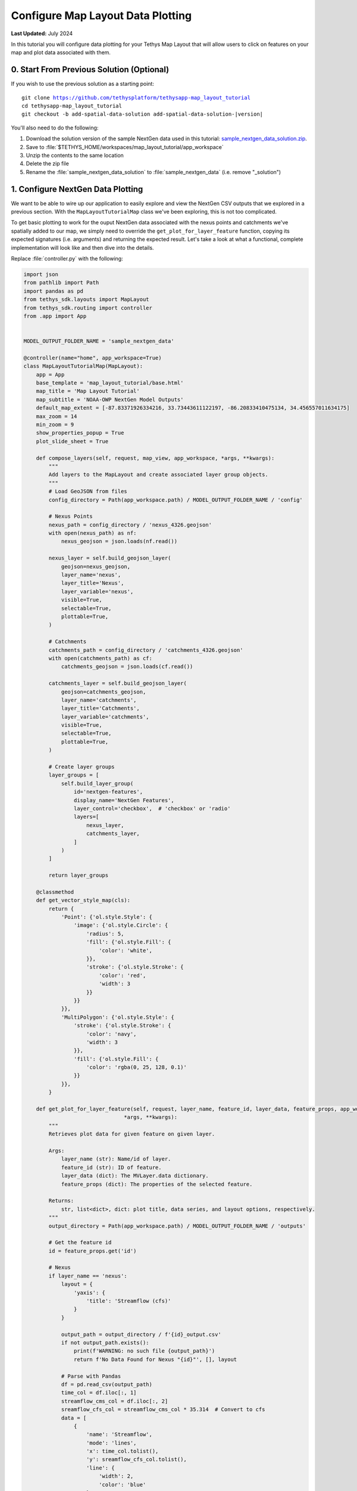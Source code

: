 **********************************
Configure Map Layout Data Plotting
**********************************

**Last Updated:** July 2024

In this tutorial you will configure data plotting for your Tethys Map Layout that will allow users to click on features on your map and plot data associated with them.

.. figure:: ./resources/configure_data_plotting_solution.png
    :width: 800px
    :align: center

0. Start From Previous Solution (Optional)
==========================================

If you wish to use the previous solution as a starting point:

.. parsed-literal::

    git clone https://github.com/tethysplatform/tethysapp-map_layout_tutorial
    cd tethysapp-map_layout_tutorial
    git checkout -b add-spatial-data-solution add-spatial-data-solution-|version|

You'll also need to do the following:

1. Download the solution version of the sample NextGen data used in this tutorial: `sample_nextgen_data_solution.zip <https://drive.google.com/file/d/1HA6fF_EdGtiE5ceKF0wH2H8GDElMA3zM/view?usp=share_link>`_.
2. Save to :file:`$TETHYS_HOME/workspaces/map_layout_tutorial/app_workspace`
3. Unzip the contents to the same location
4. Delete the zip file
5. Rename the :file:`sample_nextgen_data_solution` to :file:`sample_nextgen_data` (i.e. remove "_solution")

1. Configure NextGen Data Plotting
==================================

We want to be able to wire up our application to easily explore and view the NextGen CSV outputs that we explored in a previous section. With the ``MapLayoutTutorialMap`` class we've been exploring, this is not too complicated.

To get basic plotting to work for the ouput NextGen data associated with the nexus points and catchments we've spatially added to our map, we simply need to override the ``get_plot_for_layer_feature`` function, copying its expected signatures (i.e. arguments) and returning the expected result. Let's take a look at what a functional, complete implementation will look like and then dive into the details.

Replace :file:`controller.py` with the following:

.. code-block:: python

    import json
    from pathlib import Path
    import pandas as pd
    from tethys_sdk.layouts import MapLayout
    from tethys_sdk.routing import controller
    from .app import App


    MODEL_OUTPUT_FOLDER_NAME = 'sample_nextgen_data'

    @controller(name="home", app_workspace=True)
    class MapLayoutTutorialMap(MapLayout):
        app = App
        base_template = 'map_layout_tutorial/base.html'
        map_title = 'Map Layout Tutorial'
        map_subtitle = 'NOAA-OWP NextGen Model Outputs'
        default_map_extent = [-87.83371926334216, 33.73443611122197, -86.20833410475134, 34.456557011634175]
        max_zoom = 14
        min_zoom = 9
        show_properties_popup = True
        plot_slide_sheet = True

        def compose_layers(self, request, map_view, app_workspace, *args, **kwargs):
            """
            Add layers to the MapLayout and create associated layer group objects.
            """
            # Load GeoJSON from files
            config_directory = Path(app_workspace.path) / MODEL_OUTPUT_FOLDER_NAME / 'config'

            # Nexus Points
            nexus_path = config_directory / 'nexus_4326.geojson'
            with open(nexus_path) as nf:
                nexus_geojson = json.loads(nf.read())

            nexus_layer = self.build_geojson_layer(
                geojson=nexus_geojson,
                layer_name='nexus',
                layer_title='Nexus',
                layer_variable='nexus',
                visible=True,
                selectable=True,
                plottable=True,
            )

            # Catchments
            catchments_path = config_directory / 'catchments_4326.geojson'
            with open(catchments_path) as cf:
                catchments_geojson = json.loads(cf.read())

            catchments_layer = self.build_geojson_layer(
                geojson=catchments_geojson,
                layer_name='catchments',
                layer_title='Catchments',
                layer_variable='catchments',
                visible=True,
                selectable=True,
                plottable=True,
            )

            # Create layer groups
            layer_groups = [
                self.build_layer_group(
                    id='nextgen-features',
                    display_name='NextGen Features',
                    layer_control='checkbox',  # 'checkbox' or 'radio'
                    layers=[
                        nexus_layer,
                        catchments_layer,
                    ]
                )
            ]

            return layer_groups
        
        @classmethod
        def get_vector_style_map(cls):
            return {
                'Point': {'ol.style.Style': {
                    'image': {'ol.style.Circle': {
                        'radius': 5,
                        'fill': {'ol.style.Fill': {
                            'color': 'white',
                        }},
                        'stroke': {'ol.style.Stroke': {
                            'color': 'red',
                            'width': 3
                        }}
                    }}
                }},
                'MultiPolygon': {'ol.style.Style': {
                    'stroke': {'ol.style.Stroke': {
                        'color': 'navy',
                        'width': 3
                    }},
                    'fill': {'ol.style.Fill': {
                        'color': 'rgba(0, 25, 128, 0.1)'
                    }}
                }},
            }

        def get_plot_for_layer_feature(self, request, layer_name, feature_id, layer_data, feature_props, app_workspace,
                                    *args, **kwargs):
            """
            Retrieves plot data for given feature on given layer.

            Args:
                layer_name (str): Name/id of layer.
                feature_id (str): ID of feature.
                layer_data (dict): The MVLayer.data dictionary.
                feature_props (dict): The properties of the selected feature.

            Returns:
                str, list<dict>, dict: plot title, data series, and layout options, respectively.
            """
            output_directory = Path(app_workspace.path) / MODEL_OUTPUT_FOLDER_NAME / 'outputs'

            # Get the feature id
            id = feature_props.get('id')

            # Nexus
            if layer_name == 'nexus':
                layout = {
                    'yaxis': {
                        'title': 'Streamflow (cfs)'
                    }
                }

                output_path = output_directory / f'{id}_output.csv'
                if not output_path.exists():
                    print(f'WARNING: no such file {output_path}')
                    return f'No Data Found for Nexus "{id}"', [], layout

                # Parse with Pandas
                df = pd.read_csv(output_path)
                time_col = df.iloc[:, 1]
                streamflow_cms_col = df.iloc[:, 2]
                sreamflow_cfs_col = streamflow_cms_col * 35.314  # Convert to cfs
                data = [
                    {
                        'name': 'Streamflow',
                        'mode': 'lines',
                        'x': time_col.tolist(),
                        'y': sreamflow_cfs_col.tolist(),
                        'line': {
                            'width': 2,
                            'color': 'blue'
                        }
                    },
                ]

                return f'Streamflow at Nexus "{id}"', data, layout

            # Catchments
            else:
                layout = {
                    'yaxis': {
                        'title': 'Evapotranspiration (mm/hr)'
                    }
                }

                output_path = output_directory / f'{id}.csv'
                if not output_path.exists():
                    print(f'WARNING: no such file {output_path}')
                    return f'No Data Found for Catchment "{id}"', [], layout

                # Parse with Pandas
                df = pd.read_csv(output_path)
                data = [
                    {
                        'name': 'Evapotranspiration',
                        'mode': 'lines',
                        'x': df.iloc[:, 1].tolist(),
                        'y': df.iloc[:, 2].tolist(),
                        'line': {
                            'width': 2,
                            'color': 'red'
                        }
                    },
                ]

                return f'Evapotranspiration at Catchment "{id}"', data, layout

Let's take a closer look at what has changed.

1. There is a new import: `pandas`

This is the one third-party library that we added to our :file:`install.yml` in the first section of this tutorial. We will need this package to read in and handle the CSV NextGen outputs.

2. A new constant is defined after the imports: 

.. code-block::python 
    
    MODEL_OUTPUT_FOLDER_NAME = 'sample_nextgen_data'

This references the folder within the :file:`app_workspace` directory that serves as the root folder for the NextGen model output. This was changed to a constant since it will now be referenced in multiple places: both where the spatial data is accessed and now where the tabular data will be accessed.

Note that this constant is now used on the relevant line in the ``compose_layers`` function:

.. code-block::python

    config_directory = Path(app_workspace.path) / MODEL_OUTPUT_FOLDER_NAME / 'config'

3. Two new properties are defined in the ``MapLayoutTutorialMap`` class:

.. code-block:: python

    class MapLayoutTutorialMap(MapLayout):
        ...
        ...
        ...
        show_properties_popup = True
        plot_slide_sheet = True

The must be explicitly defined since they default to ``False``. Here's what they do:

* **show_properties_popup**: Wires up a properties dialog that will now popup automatically when clicking on a feature and display the ``properties`` metadata associated with the feature as defined in the GeoJSON file. This will only apply to features that were configured with ``selectable = True``, as we did with our NextGen layers in the last section.
* **plot_slide_sheet**: Adds a ``Plot`` button to the properties dialog described in the line above and wire up the button to call the ``get_plot_for_features`` function when clicked (this function is discussed next). This will only apply to features that were configured with ``plottable = True``, as we did with our NextGen layers in the last section.

With just those two lines added, the popup generated when clicking on a featuer will look like this:

.. figure:: ./resources/popup_example.png
    :width: 800px
    :align: center

4. The ``get_plot_for_features`` function was added

Here's a closer look at that function:

.. code-block:: python

    def get_plot_for_layer_feature(self, request, layer_name, feature_id, layer_data, feature_props, app_workspace,
                                    *args, **kwargs):
            """
            Retrieves plot data for given feature on given layer.

            Args:
                layer_name (str): Name/id of layer.
                feature_id (str): ID of feature.
                layer_data (dict): The MVLayer.data dictionary.
                feature_props (dict): The properties of the selected feature.

            Returns:
                str, list<dict>, dict: plot title, data series, and layout options, respectively.
            """
            output_directory = Path(app_workspace.path) / MODEL_OUTPUT_FOLDER_NAME / 'output'

            # Get the feature id
            id = feature_props.get('id')

            # Nexus
            if layer_name == 'nexus':
                layout = {
                    'yaxis': {
                        'title': 'Streamflow (cfs)'
                    }
                }

                output_path = output_directory / f'{id}_output.csv'
                if not output_path.exists():
                    print(f'WARNING: no such file {output_path}')
                    return f'No Data Found for Nexus "{id}"', [], layout

                # Parse with Pandas
                df = pd.read_csv(output_path)
                time_col = df.iloc[:, 1]
                streamflow_cms_col = df.iloc[:, 2]
                sreamflow_cfs_col = streamflow_cms_col * 35.314  # Convert to cfs
                data = [
                    {
                        'name': 'Streamflow',
                        'mode': 'lines',
                        'x': time_col.tolist(),
                        'y': sreamflow_cfs_col.tolist(),
                        'line': {
                            'width': 2,
                            'color': 'blue'
                        }
                    },
                ]

                return f'Streamflow at Nexus "{id}"', data, layout

            # Catchments
            else:
                layout = {
                    'yaxis': {
                        'title': 'Evapotranspiration (mm/hr)'
                    }
                }

                output_path = output_directory / f'{id}.csv'
                if not output_path.exists():
                    print(f'WARNING: no such file {output_path}')
                    return f'No Data Found for Catchment "{id}"', [], layout

                # Parse with Pandas
                df = pd.read_csv(output_path)
                data = [
                    {
                        'name': 'Evapotranspiration',
                        'mode': 'lines',
                        'x': df.iloc[:, 1].tolist(),
                        'y': df.iloc[:, 2].tolist(),
                        'line': {
                            'width': 2,
                            'color': 'red'
                        }
                    },
                ]

                return f'Evapotranspiration at Catchment "{id}"', data, layout


This function is passed six standard arguments: ``request``, ``layer_name``, ``feature_id``, ``layer_data``, ``feature_props``, and ``app_workspace``. In our case, we only need to use the ``layer_name``, ``feature_props``, and ``app_workspace`` variable. We'll describe how each is used as we explore what this function does.

This function does the following:

1. Composes the path to the :file:`outputs` folder where our NextGen tabular (CSV) data is stored. Note the use of the ``MODEL_OUTPUT_FOLDER_NAME`` constant.
2. Uses the ``feature_props`` argument (that is passed in when the ``Plot`` button is clicked) to extract the ``id`` of the specific feature clicked. This comes from the ``properties`` metadata associated with the feature as defined in the GeoJSON file.
3. Uses the ``layer_name`` argument to distinguish between the "nexus" and "catchment" layers. This will match the same value chosen when configuring the layer with the ``build_geojson_layer`` function, as we did in the previous section.
4. For each layer, whether "nexus" or "catchment", the code handles the following:
    a. Define the ``layout`` variable - one of the expected return values - which in this case is used only to define the y-axis label.
    b. Compose the exact path to the selected feature's corresponding tabular data. For nexus data it should be a file named :file:`<nexID>_output.csv` and for catchment data it should be a file named :file:`<catID>.csv` as was discovered and discussed in the Data Prep section.
    c. Check if the tabular file actually exists, and if not return an appropriate message (i.e. chart title), data (in this case, none or ``[]``), and the defined ``layout``.
    d. If the file exists, it is opened using the ``read_csv`` method of ``pandas``
    e. Then, the separate columns of data that are desired for the plot axes are separated out into distinct variables using the ``iloc`` accessor of pandas, where the provided integer represents the 0-based column number. These can be confirmed by manually opening inspecting the CSV files. 
       For the nexus data, we want "Time" (column 1) on the x-axis and Streamflow (column 2) on the y-axis. Note that we also convert Streamflow from CMS to CFS.
       For the catchment data, we want "Time" (column 1) on the x-axis and Evapotranspiration (column 2)
    f. The structured ``data`` variable is composed: a dictionary with the following keys: ``name``, ``mode``, ``x``, ``y``, and ``line``, where ``line`` has its own dictionary defining its ``width`` and ``color``.
       These values can be played with to achieve the look and feel that you desire.
    g. Finally, the expected data is returned: the title of the plot, the data to plot (``data`` variable) and the plot display properties (``layout``)

With this code all wired up, you can now click the ``Plot`` button on the popup for any feature, and assuming the tabular data exists for that feature (and it should), then a plot will slide into view that displays the corresponding model output data for that feature. It should look something like the figure at the top of this section.

There you have it! With less than 200 lines of code, we have quickly developed a useful data viewer for the NextGen model.

5. Solution
===========

This concludes the Configure Data Plotting portion of the Map Layout Tutorial. You can view the solution on GitHub at `<https://github.com/tethysplatform/tethysapp-map_layout_tutorial/tree/configure-data-plotting-solution>`_ or clone it as follows:

.. parsed-literal::

    git clone https://github.com/tethysplatform/tethysapp-map_layout_tutorial
    cd tethysapp-map_layout_tutorial
    git checkout -b configure-data-plotting configure-data-plotting-|version|

You'll also need to do the following:

1. Download the solution version of the sample NextGen data used in this tutorial: `sample_nextgen_data_solution.zip <https://drive.google.com/file/d/1HA6fF_EdGtiE5ceKF0wH2H8GDElMA3zM/view?usp=share_link>`_.
2. Save to :file:`tethysapp-map_layout_tutorial/tethysapp/map_layout_tutorial/workspaces/app_workspace`
3. Unzip the contents to the same location
4. Delete the zip file
5. Rename the :file:`sample_nextgen_data_solution` to :file:`sample_nextgen_data` (i.e. remove "_solution")
